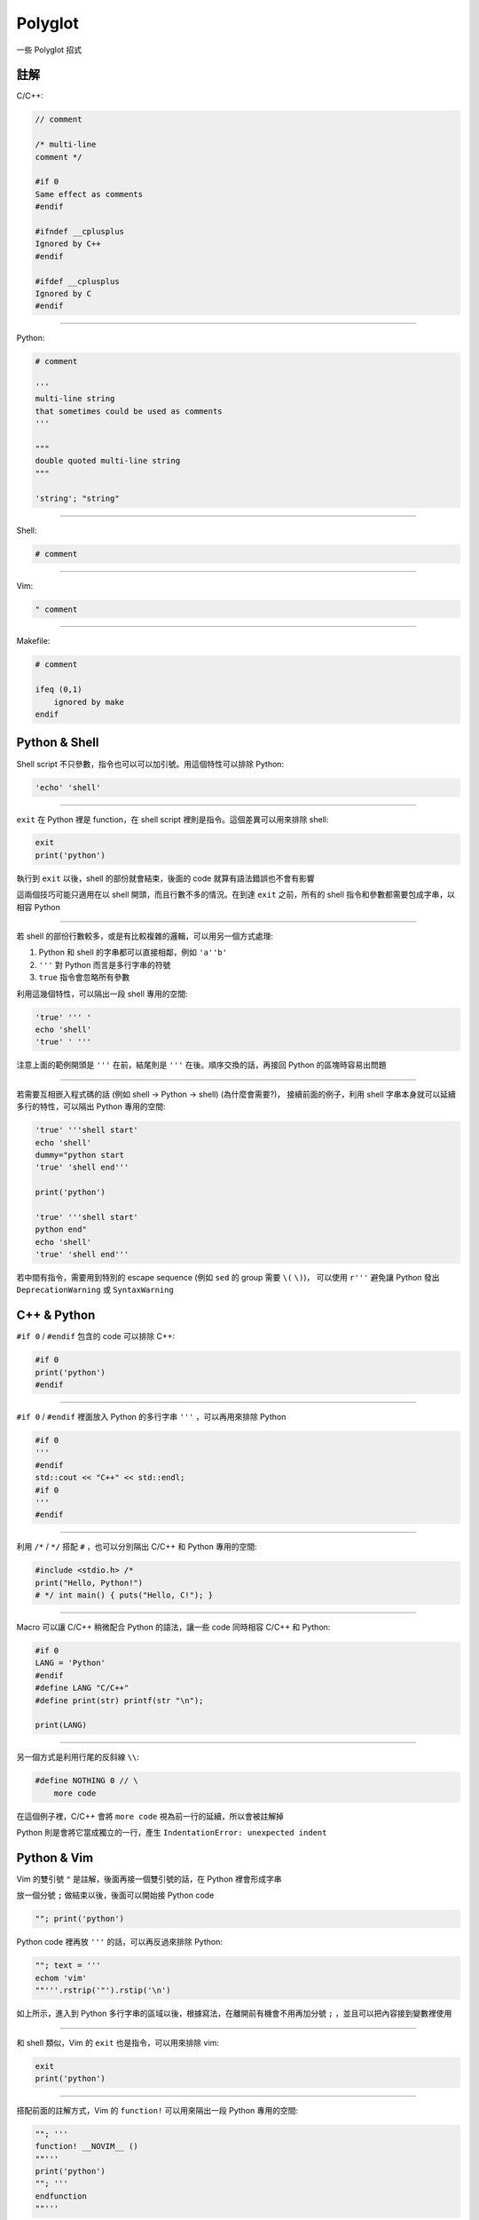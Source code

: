===============================================================================
Polyglot
===============================================================================

一些 Polyglot 招式


註解
-----------------------------------------------------------------------------
C/C++:

.. code:: cpp

  // comment

  /* multi-line
  comment */

  #if 0
  Same effect as comments
  #endif

  #ifndef __cplusplus
  Ignored by C++
  #endif

  #ifdef __cplusplus
  Ignored by C
  #endif

--------

Python:

.. code:: python

  # comment

  '''
  multi-line string
  that sometimes could be used as comments
  '''

  """
  double quoted multi-line string
  """

  'string'; "string"

--------

Shell:

.. code:: shell

  # comment

--------

Vim:

.. code:: vim

  " comment

--------

Makefile:

.. code:: make

  # comment

  ifeq (0,1)
      ignored by make
  endif


Python & Shell
-----------------------------------------------------------------------------
Shell script 不只參數，指令也可以可以加引號。用這個特性可以排除 Python:

.. code:: shell

  'echo' 'shell'

--------

``exit`` 在 Python 裡是 function，在 shell script 裡則是指令。這個差異可以用來排除 shell:

.. code:: python

  exit
  print('python')

執行到 ``exit`` 以後，shell 的部份就會結束，後面的 code 就算有語法錯誤也不會有影響

這兩個技巧可能只適用在以 shell 開頭，而且行數不多的情況。在到達 ``exit`` 之前，所有的 shell 指令和參數都需要包成字串，以相容 Python

--------

若 shell 的部份行數較多，或是有比較複雜的邏輯，可以用另一個方式處理:

1.  Python 和 shell 的字串都可以直接相鄰，例如 ``'a''b'``
2.  ``'''`` 對 Python 而言是多行字串的符號
3.  ``true`` 指令會忽略所有參數

利用這幾個特性，可以隔出一段 shell 專用的空間:

.. code:: shell

  'true' ''' '
  echo 'shell'
  'true' ' '''

注意上面的範例開頭是 ``'''`` 在前，結尾則是 ``'''`` 在後。順序交換的話，再接回 Python 的區塊時容易出問題

--------

若需要互相嵌入程式碼的話 (例如 shell → Python → shell) (為什麼會需要?)，
接續前面的例子，利用 shell 字串本身就可以延續多行的特性，可以隔出 Python 專用的空間:

.. code:: shell

  'true' '''shell start'
  echo 'shell'
  dummy="python start
  'true' 'shell end'''

  print('python')

  'true' '''shell start'
  python end"
  echo 'shell'
  'true' 'shell end'''

若中間有指令，需要用到特別的 escape sequence (例如 ``sed`` 的 group 需要 ``\(`` ``\)``)，
可以使用 ``r'''`` 避免讓 Python 發出 ``DeprecationWarning`` 或 ``SyntaxWarning``


C++ & Python
-----------------------------------------------------------------------------
``#if 0`` / ``#endif`` 包含的 code 可以排除 C++:

.. code:: python

  #if 0
  print('python')
  #endif

--------

``#if 0`` / ``#endif`` 裡面放入 Python 的多行字串 ``'''`` ，可以再用來排除 Python

.. code:: cpp

  #if 0
  '''
  #endif
  std::cout << "C++" << std::endl;
  #if 0
  '''
  #endif

--------

利用 ``/*`` / ``*/`` 搭配 ``#`` ，也可以分別隔出 C/C++ 和 Python 專用的空間:

.. code:: python

   #include <stdio.h> /*
   print("Hello, Python!")
   # */ int main() { puts("Hello, C!"); }

--------

Macro 可以讓 C/C++ 稍微配合 Python 的語法，讓一些 code 同時相容 C/C++ 和 Python:

.. code:: cpp

  #if 0
  LANG = 'Python'
  #endif
  #define LANG "C/C++"
  #define print(str) printf(str "\n");

  print(LANG)

--------

另一個方式是利用行尾的反斜線 ``\\``:

.. code:: python

  #define NOTHING 0 // \
      more code

在這個例子裡，C/C++ 會將 ``more code`` 視為前一行的延續，所以會被註解掉

Python 則是會將它當成獨立的一行，產生 ``IndentationError: unexpected indent``


Python & Vim
-----------------------------------------------------------------------------
Vim 的雙引號 ``"`` 是註解，後面再接一個雙引號的話，在 Python 裡會形成字串

放一個分號 ``;`` 做結束以後，後面可以開始接 Python code

.. code:: vim

  ""; print('python')

Python code 裡再放 ``'''`` 的話，可以再反過來排除 Python:

.. code:: vim

  ""; text = '''
  echom 'vim'
  ""'''.rstrip('"').rstip('\n')

如上所示，進入到 Python 多行字串的區域以後，根據寫法，在離開前有機會不用再加分號
``;`` ，並且可以把內容接到變數裡使用

--------

和 shell 類似，Vim 的 ``exit`` 也是指令，可以用來排除 vim:

.. code:: vim

  exit
  print('python')

--------

搭配前面的註解方式，Vim 的 ``function!`` 可以用來隔出一段 Python 專用的空間:

.. code:: vim

  ""; '''
  function! __NOVIM__ ()
  ""'''
  print('python')
  ""; '''
  endfunction
  ""'''

Python & Makefile
-----------------------------------------------------------------------------
Makefile 會忽略 ``ifeq(0,1)`` 到 ``endif`` 之間的所有內容

Makefile 與 shell 類似，大部份的字串不需要加上引號 ``'`` ``"``

.. code:: make

  __MAKE__ = r''' '

  all:
          @echo makefile

  ifeq (0,1)
  ' '''

  print('python')

  __MAKE__ = r''' '
  endif
  __MAKE__ = ' '''
